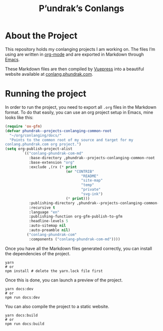 #+title: P’undrak’s Conlangs

#+html: <a href="https://www.gnu.org/software/emacs/"><img src="https://img.shields.io/badge/Emacs-29.1-blueviolet.svg?style=flat-square&logo=GNU%20Emacs&logoColor=white" /></a>
#+html: <a href="https://orgmode.org/"><img src="https://img.shields.io/badge/Written%20with-Org%20mode-success?logo=Org&logoColor=white&style=flat-square"/></a>
#+html: <a href="https://v2.vuepress.vuejs.org/"><img src="https://img.shields.io/badge/Framework-Vuepress-42D392?logo=Vue.js&logoColor=white&style=flat-square"/></a>
#+html: <a href="https://conlang.phundrak.com"><img src="https://img.shields.io/badge/dynamic/json?label=Website&query=%24%5B%3A1%5D.status&url=https%3A%2F%2Fdrone.phundrak.com%2Fapi%2Frepos%2Fphundrak%2Fconlang.phundrak.com%2Fbuilds&style=flat-square&logo=buffer" /></a>


* About the Project
This repository holds my conlanging projects I am working on. The
files I’m using are written in [[https://orgmode.org/][org-mode]] and are exported in Markdown
through [[https://www.gnu.org/software/emacs/][Emacs]].

These Markdown files are then compiled by [[https://v2.vuepress.vuejs.org/][Vuepress]] into a beautiful
website available at [[https://conlang.phundrak.com][conlang.phundrak.com]].

* Running the project
In order to run the project, you need to export all =.org= files in the
Markdown format. To do that easily, you can use an org project setup
in Emacs, mine looks like this:
#+begin_src emacs-lisp
(require 'ox-gfm)
(defvar phundrak--projects-conlanging-common-root
  "~/org/conlanging/docs/"
  "Points to the common root of my source and target for my
conlang.phundrak.com org project.")
(setq org-publish-project-alist
        `(("conlang-phundrak-com-md"
           :base-directory ,phundrak--projects-conlanging-common-root
           :base-extension "org"
           :exclude ,(rx (* print
                            (or "CONTRIB"
                                   "README"
                                   "site-map"
                                   "temp"
                                   "private"
                                   "svg-ink")
                            (* print)))
           :publishing-directory ,phundrak--projects-conlanging-common-root
           :recursive t
           :language "en"
           :publishing-function org-gfm-publish-to-gfm
           :headline-levels 5
           :auto-sitemap nil
           :auto-preamble nil)
          ("conlang-phundrak-com"
           :components ("conlang-phundrak-com-md"))))
#+end_src

Once you have all the Markdown files generated correctly, you can
install the dependencies of the project.
#+begin_src shell
yarn
# or
npm install # delete the yarn.lock file first
#+end_src

Once this is done, you can launch a preview of the project.
#+begin_src shell
yarn docs:dev
# or
npm run docs:dev
#+end_src

You can also compile the project to a static website.
#+begin_src shell
yarn docs:build
# or
npm run docs:build
#+end_src
